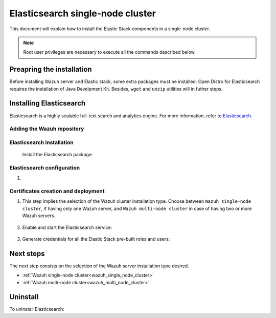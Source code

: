 .. Copyright (C) 2020 Wazuh, Inc.

.. meta:: :description: Learn how to install Elastic Stack for using Wazuh on Debian

.. _elasticsearch_single_node_cluster:


Elasticsearch single-node cluster
=================================

This document will explain how to install the Elastic Stack components in a single-node cluster.

.. note:: Root user privileges are necessary to execute all the commands described below.

Preapring the installation
--------------------------

Before installing Wazuh server and Elastic stack, some extra packages must be installed. Open Distro for Elasticsearch requires the installation of Java Develpment Kit. Besides, ``wget`` and ``unzip`` utilities will in futher steps.

  .. include:: ../../_templates/installations/elastic/common/before_installation.rst


Installing Elasticsearch
------------------------

Elasticsearch is a highly scalable full-text search and analytics engine. For more information, refer to `Elasticsearch <https://www.elastic.co/products/elasticsearch>`_.


Adding the Wazuh repository
~~~~~~~~~~~~~~~~~~~~~~~~~~~

  .. tabs::


    .. group-tab:: APT


      .. include:: ../../_templates/installations/wazuh/deb/add_repository.rst



    .. group-tab:: Yum


      .. include:: ../../_templates/installations/wazuh/yum/add_repository.rst





Elasticsearch installation
~~~~~~~~~~~~~~~~~~~~~~~~~~

  Install the Elasticsearch package:

    .. include:: ../../_templates/installations/elastic/common/install_elastic.rst  

Elasticsearch configuration
~~~~~~~~~~~~~~~~~~~~~~~~~~~

#. .. include:: ../../_templates/installations/elastic/common/elastic-single-node/configure_elasticsearch.rst

Certificates creation and deployment
~~~~~~~~~~~~~~~~~~~~~~~~~~~~~~~~~~~~

#. This step implies the selection of the Wazuh cluster installation type. Choose between ``Wazuh single-node cluster``, if having only one Wazuh server, and ``Wazuh multi-node cluster`` in case of having two or more Wazuh servers.

    .. include:: ../../_templates/installations/elastic/common/elastic-single-node/generate_deploy_certificates.rst

#. Enable and start the Elasticsearch service:

    .. include:: ../../_templates/installations/elastic/common/enable_elasticsearch.rst

#. Generate credentials for all the Elastic Stack pre-built roles and users:

    .. include:: ../../_templates/installations/elastic/common/generate_elastic_credentials.rst


Next steps
----------

The next step consists on the selection of the Wazuh server installation type desired.

- :ref:`Wazuh single-node cluster<wazuh_single_node_cluster>`
- :ref:`Wazuh multi-node cluster<wazuh_multi_node_cluster>`


Uninstall
---------

To uninstall Elasticsearch:

.. tabs::


  .. group-tab:: APT


    .. include:: ../../_templates/installations/elastic/deb/uninstall_elasticsearch.rst



  .. group-tab:: Yum


    .. include:: ../../_templates/installations/elastic/yum/uninstall_elasticsearch.rst



  .. group-tab:: ZYpp


    .. include:: ../../_templates/installations/elastic/zypp/uninstall_elasticsearch.rst
